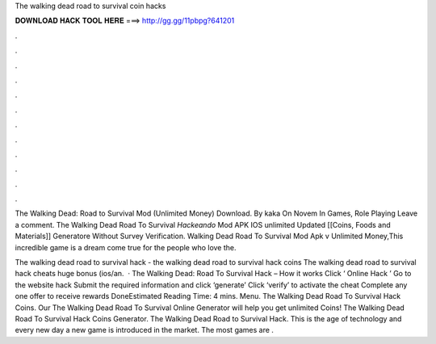 The walking dead road to survival coin hacks



𝐃𝐎𝐖𝐍𝐋𝐎𝐀𝐃 𝐇𝐀𝐂𝐊 𝐓𝐎𝐎𝐋 𝐇𝐄𝐑𝐄 ===> http://gg.gg/11pbpg?641201



.



.



.



.



.



.



.



.



.



.



.



.

The Walking Dead: Road to Survival Mod (Unlimited Money) Download. By kaka On Novem In Games, Role Playing Leave a comment. The Walking Dead Road To Survival *Hackeando* Mod APK IOS unlimited Updated [[Coins, Foods and Materials]] Generatore Without Survey Verification. Walking Dead Road To Survival Mod Apk v Unlimited Money,This incredible game is a dream come true for the people who love the.

The walking dead road to survival hack - the walking dead road to survival hack coins The walking dead road to survival hack cheats huge bonus (ios/an.  · The Walking Dead: Road To Survival Hack – How it works Click ‘ Online Hack ’ Go to the website hack Submit the required information and click ‘generate’ Click ‘verify’ to activate the cheat Complete any one offer to receive rewards DoneEstimated Reading Time: 4 mins. Menu. The Walking Dead Road To Survival Hack Coins. Our The Walking Dead Road To Survival Online Generator will help you get unlimited Coins! The Walking Dead Road To Survival Hack Coins Generator. The Walking Dead Road to Survival Hack. This is the age of technology and every new day a new game is introduced in the market. The most games are .
